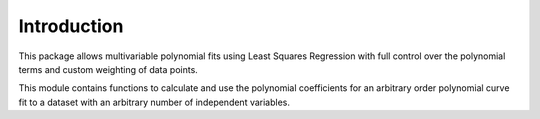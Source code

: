 Introduction
============
This package allows multivariable polynomial fits using Least Squares Regression with full control over the polynomial terms and custom weighting of data points.

This module contains functions to calculate and use the polynomial coefficients for an arbitrary order polynomial curve fit to a dataset with an arbitrary number of independent variables.
